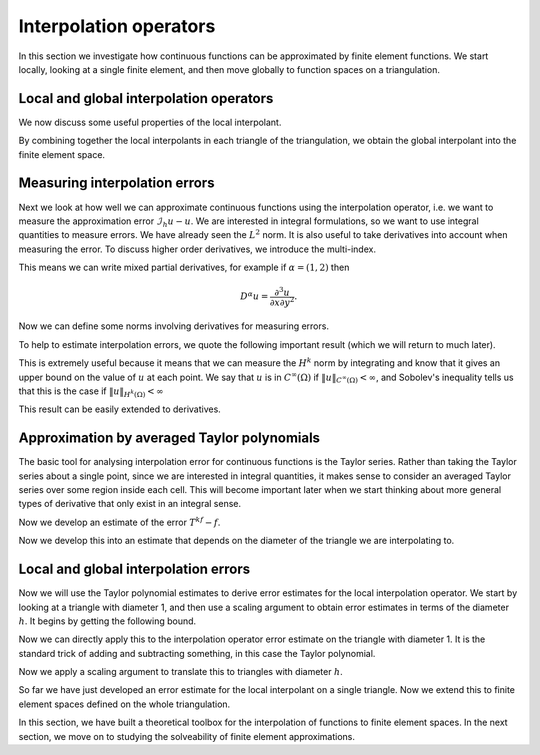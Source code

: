 .. default-role:: math
.. default-role:: math
		  
Interpolation operators
=======================

In this section we investigate how continuous functions can be
approximated by finite element functions. We start locally,
looking at a single finite element, and then move globally to
function spaces on a triangulation.

Local and global interpolation operators
----------------------------------------

.. proof:definition:: Local interpolant

   Given a finite element `(K,\mathcal{P},\mathcal{N})`, with
   corresponding nodal basis `\{\phi_i\}_{i=0}^k`. Let `v`
   be a function such that `N_i(v)` is well-defined for all `i`.
   Then the local interpolant `\mathcal{I}_K` is an operator
   mapping `v` to `\mathcal{P}` such that

   .. math::
      
      (I_Kv)(x) = \sum_{i=0}^kN_i(v)\phi_i(x).

We now discuss some useful properties of the local interpolant.
      
.. _Ilinear:

.. proof:lemma:: 
  
   The operator `I_K` is linear.

.. proof:proof::
   Exercise.

.. _I_same_nodes:
   
.. proof:lemma::

   .. math::
      
      N_i(I_K(v)) = N_i(v), \, \forall\,  0\leq i\leq k.

.. proof:proof::
   Exercise.

.. _I_projection

.. proof:lemma::
      
   `I_K` is the identity when restricted to `\mathcal{P}`.

.. proof:proof::
   Exercise.

By combining together the local interpolants in each triangle of the
triangulation, we obtain the global interpolant into the finite
element space.
   
.. proof:definition:: Global interpolant

   Let `V_h` be a finite element space constructed from a triangulation
   `\mathcal{T}_h` with finite elements
   `(K_i,\mathcal{P}_i,\mathcal{N}_i)`, each with a `C^m` geometric
   decomposition. The global interpolant `\mathcal{I}_h` is defined by
   `\mathcal{I}_hu \in V_h` such that
   
   .. math::

      \mathcal{I}_hu|_K = I_Ku

   for each `K \in \mathcal{T}_h`.

Measuring interpolation errors
------------------------------
   
Next we look at how well we can approximate continuous functions using
the interpolation operator, i.e. we want to measure the approximation
error `\mathcal{I}_h u - u`. We are interested in integral
formulations, so we want to use integral quantities to measure errors.
We have already seen the `L^2` norm. It is also useful to take
derivatives into account when measuring the error. To discuss higher
order derivatives, we introduce the multi-index.

.. proof:definition:: Multi-index.

   For `d`-dimensional space, a multi-index `\alpha=(\alpha_1,\ldots,\alpha_d)`
   assigns the number of partial derivatives in each Cartesian direction.
   We write `|\alpha|=\sum_{i=1}^d\alpha_i`.

This means we can write mixed partial derivatives, for example if
`\alpha=(1,2)` then

.. math::

   D^\alpha u = \frac{\partial^3 u}{\partial x\partial y^2}.

Now we can define some norms involving derivatives for measuring
errors.

.. proof:definition:: `H^k` seminorm and norm

   The `H^k` seminorm is defined as

   .. math::

      |u|_{H^k}^2 = \sum_{|\alpha|=k}\int_\Omega |D^\alpha u|^2 \, dx,

   where the sum is taken over all multi-indices of size `k` i.e. all the
   derivatives are of degree `k`.

   The `H^k` norm is defined as

   .. math::

      \|u\|_{H^k}^2 = \sum_{i=0}^k |u|_{H^i}^2.

   where we conventionally write `|u|_{H^0}=\|u\|_{L^2}`.

To help to estimate interpolation errors, we quote the following
important result (which we will return to much later).

.. proof:theorem:: Sobolev's inequality (for continuous functions)

   Let `\Omega` be an `n`-dimensional domain with Lipschitz boundary,
   and let `u` be a continuous function.
   Let
   `k` be an integer with `k>n/2`. Then there exists a constant
   `C` (depending only on `\Omega`) such that

   .. math::

      \|u\|_{C^\infty(\Omega)} = \max_{x \in \Omega}|u(x)|
      \leq C\|u\|_{H^k(\Omega)}.

.. proof:proof::

   See a functional analysis course or textbook.

This is extremely useful because it means that we can measure the
`H^k` norm by integrating and know that it gives an upper bound on the
value of `u` at each point. We say that `u` is in `C^\infty(\Omega)`
if `\|u\|_{C^\infty(\Omega)}<\infty`, and Sobolev's inequality tells
us that this is the case if `\|u\|_{H^k(\Omega)}<\infty` 

This result can be easily extended to
derivatives.

.. proof:corollary:: Sobolev's inequality for derivatives (for continuous functions)

   Let `\Omega` be a `n`-dimensional domain with Lipschitz boundary,
   and let `u` be a continuous function with continuous derivatives
   up to degree `m`.
   Let
   `k` be an integer with `k-m>n/2`. Then there exists a constant
   `C` (depending only on `\Omega`) such that

   .. math::

      \|u\|_{C^{m,\infty}(\Omega)} :=
      \sum_{|\alpha|\leq m}\max_{x \in \Omega}|D^\alpha u(x)|
      \leq C\|u\|_{H^k(\Omega)}.

.. proof:proof::

   Just apply Sobolev's inequality to the `m` derivatives of `u`.

Approximation by averaged Taylor polynomials
--------------------------------------------
   
The basic tool for analysing interpolation error for continuous
functions is the Taylor series. Rather than taking the Taylor series
about a single point, since we are interested in integral quantities,
it makes sense to consider an averaged Taylor series over some region
inside each cell. This will become important later when we start
thinking about more general types of derivative that only exist in an
integral sense.
   
.. proof:definition:: Averaged Taylor polynomial

   Let `\Omega\subset \mathbb{R}^n` be a domain with diameter `d`, that
   is star-shaped with respect to a ball `B` with radius `\epsilon`,
   contained within `\Omega`. For `f\in H^{k+1}(\Omega)` the
   averaged Taylor polynomial `Q_{k,B}f\in \mathcal{P}_k` is defined
   as

   .. math::
      
      Q_{k,B} f(x) = \frac{1}{|B|}\int_{B} T^kf(y,x) \, d y,

   where `T^kf` is the Taylor polynomial of degree `k` of `f`,

   .. math::
      T^k f(y,x) =
      \sum_{|\alpha|\leq k} D^\alpha f(y)\frac{(x-y)^\alpha}{\alpha!},

Now we develop an estimate of the error `T^kf - f`.

.. proof:theorem::
   
   Let `\Omega\subset \mathbb{R}^n` be a domain with diameter `d`, that
   is star-shaped with respect to a ball `B` with radius `\epsilon`,
   contained within `\Omega`. Let `k` be an integer with `k-m < n/2`.
   Then there exists a constant `C(k,n)` such that
   for `0\leq |\beta| \leq k+1` and all `f \in C^{m,\infty}(\Omega)`,

   .. math::
      
      \|D^\beta(f-Q_{k,B}f)\|_{L^2} \leq C\frac{|\Omega|^{1/2}}{|B|^{1/2}}
      d^{k+1-|\beta|}\|\nabla^{k+1}f\|_{L^2(\Omega)}.

.. proof:proof::

   The Taylor remainder theorem (see a calculus textbook) gives

   .. math::
      
      f(x) - T_kf(y,x) = 
      (k+1)\sum_{|\alpha|=k+1}\frac{(x-y)^\alpha}{\alpha!}
      \int_0^1 D^\alpha f(ty + (1-t)x)t^k\, d t,

   where

   .. math::

      \alpha! = \prod_{i=1}^n \alpha_i!

   Integration over `y` in `B` and dividing by `|B|` gives

   .. math::
      
      f(x) - Q_{k,B}f(x) = \frac{k+1}{|B|}\sum_{|\alpha|=k+1}
      \int_B\frac{(x-y)^\alpha}{\alpha!}\times 
      \int_0^1 D^\alpha f(ty + (1-t)x)t^k\, d t \, d y.

   Then

   .. math::
      
      \int_\Omega |f(x)-Q_{k,B}f(x)|^2\, d x
      \leq C\frac{d^{2(k+1)}}{|B|^2}
      \sum_{|\alpha|=k+1}\int_\Omega
      \left(
      \int_B\int_0^1 |D^\alpha f(ty+(1-t)x)|t^k \, d t\, d y\right)^2\, d x,
      
      \leq C_0\frac{d^{2(k+1)}}{|B|^2}
      \sum_{|\alpha|=k+1}\int_\Omega
      \int_B\int_0^1 |D^\alpha f(ty+(1-t)x)|^2 \, d t\, d y 
      \int_B\int_0^1 t^{2k}\, d t\, d y\,\, d x.

   Then

   .. math::
   
      \int_\Omega |f(x)-Q_{k,B}f(x)|^2\, d x 
      \leq C_1\frac{d^{2(k+1)}}{|B|^2}
      \sum_{|\alpha|=k+1}\int_\Omega
      \int_B\int_0^1 |D^\alpha f(ty+(1-t)x)|^2 \, d t\, d y \, d x.

   We will get the result by changing variables and exchanging
   the `t`, `y` and `x` integrals. To avoid a singularity when
   `t=0` or `t=1`,
   for each `\alpha` term we can split the `t` integral
   into `[0,1/2]` and `[1/2,1]`. Call these terms I and II.

   Denote by `g_\alpha` the extension by zero of `D^\alpha f` to
   `\mathbb{R}^n`. Then

   .. math::
      
      I =  \int_B \int_0^{1/2} \int_{\mathbb{R}^n} |g_\alpha(ty+(1-t)x)|^2
      \, d x \, d t\, d y,
      
      =  \int_B \int_0^{1/2} \int_{\mathbb{R}^n} |g_\alpha((1-t)x)|^2\, d x \, d t
      \, d y,
      
      =  \int_B \int_0^{1/2} \int_{\mathbb{R}^n} |g_\alpha(z)|^2
      (1-t)^{-n}
      \, d z \, d t
      \, d y,
   
      \leq  2^{n-1}|B|\int_\Omega |D^\alpha f(z)|^2\, d z.

   Similarly, for `II`,

   .. math::
      
      II =  \int_B \int_{1/2}^1 \int_{\mathbb{R}^n} |g_\alpha(ty+(1-t)x)|^2
      \, d x \, d t\, d y,
      
      =  \int_B \int_{1/2}^1 \int_{\mathbb{R}^n} |g_\alpha(ty)|^2\, d x \, d t
      \, d y, 

      =  \int_B \int_{1/2}^1 \int_{\mathbb{R}^n} |g_\alpha(z)|^2
      t^{-n}
      \, d z \, d t
      \, d y,
      
      \leq  2^{n-1}|B|\int_\Omega |D^\alpha f(z)|^2\, d z.


   Hence, we obtain the required bounds for `|\beta|=0`. For higher
   derivatives we use the fact that

   .. math::

      D^\beta Q_{k,B} f(x) = Q_{k-|\beta|,B}D^\beta f(x),

   which immediately leads to the estimate for `|\beta|>0`.

Now we develop this into an estimate that depends on the diameter
of the triangle we are interpolating to.
   
.. proof:corollary::

   Let `K_1` be a triangle with diameter `1`.
   There exists a constant `C(k,n)` such that

   .. math::
      
      \|f-Q_{k,B}f\|_{H^k(K_1)} \leq C|\nabla^{k+1}f|_{H^{k+1}(K_1)}.

.. proof:proof::

   Take the maximum over the constants for the derivative contributions
   of the left-hand side with `d=1` and use the previous result.

Local and global interpolation errors
-------------------------------------
   
Now we will use the Taylor polynomial estimates to
derive error estimates for the local interpolation operator.
We start by looking at a triangle with diameter 1, and then use
a scaling argument to obtain error estimates in terms of the diameter
`h`. It begins by getting the following bound.

.. proof:lemma::

   Let `(K_1,\mathcal{P},\mathcal{N})` be a finite element such that
   `K_1` is a triangle with diameter 1, and such that the nodal
   variables in `\mathcal{N}` involve only evaluations of functions or
   evaluations of derivatives of degree `\leq l`, and `\|N_i\|_{W^l_\infty(K_1)'}
   <\infty`, 

   .. math::

      \|N_i\|_{W_\infty^l(K_1)'} = \sup_{\|u\|_{W_\infty^l(K_1)}>0}
      \frac{|N_i(u)|}{\|u\|_{W_\infty^l(K_1)}}.

   Let `u\in C^{l,\infty}(\Omega)` with `m\geq m`, and let `k-l > n/2`.
   Then

   .. math::

      \|\mathcal{I}_{K_1}u\|_{H^k(K_1)} \leq C\|u\|_{H^k(K_1)}.

.. proof:proof::
   
   Let `\{\phi_i\}_{i=1}^n` be the nodal basis for `\mathcal{P}`. Then
   
   .. math::
      
      \| \mathcal{I}_{K_1}u\|_{H^k(K_1)} \leq \sum_{i=1}^k \|\phi_i\|_{H^k(K_1)}|N_i(u)|
      
      \leq \underbrace{\sum_{i=1}^k \|\phi_i\|_{H^k(K_1)}\|N_i\|_{C^{l,\infty}(K_1)'}}_{C_0}\|u\|_{C^{l,\infty}(K_1)},
      
      \leq C \|u\|_{H^k(K_1)},

   where the Sobolev inequality was used in the last line.

Now we can directly apply this to the interpolation operator error
estimate on the triangle with diameter 1. It is the standard trick of
adding and subtracting something, in this case the Taylor polynomial.
   
.. proof:lemma::
   
   Let `(K_1,\mathcal{P},\mathcal{N})` be a finite element such that
   `K_1` has diameter `1`, and such that the nodal variables in
   `\mathcal{N}` involve only evaluations of functions or evaluations
   of derivatives of degree `\leq l`, and `\mathcal{P}` contain all
   polynomials of degree `k` and below, with `k>l+n/2`. Let `u\in
   C^{m,\infty}(K_1)`, with `k+1-m>n/2`. Then for `i \leq k`, the
   local interpolation operator satisfies

   .. math::

      |\mathcal{I}_{K_1}u-u|_{H^i(K_1)} \leq C_1|u|_{H^{k+1}(K_1)}.

.. proof:proof::

   .. math::

      |\mathcal{I}_{K_1}u-u|_{H^i(K_1)}^2 \leq \|\mathcal{I}_{K_1}u-u\|_{H^k(K_1)}^2 
      =
      \|\mathcal{I}_{K_1}u-Q_{k,B}u + Q_{k,B}u - u\|_{H^k(K_1)}^2
      
      \leq \|Q_{k,B}u-u\|_{H^k(K_1)}^2 + \|\mathcal{I}(u-Q_{k,B}u)\|_{H^k(K_1)}^2,
 
      \leq \|Q_{k,B}u-u\|_{H^k(K_1)}^2 + C^2\|Q_{k,B}u-u\|_{H^k(K_1)}^2,
      
      \leq (1+C^2)|u|_{H^{k+1}(K_1)}^2,

   where we used the fact that `I_{K_1}Q_{k,B}u = Q_{k,B}u` in the
   second line and the previous lemma in the third line.

Now we apply a scaling argument to translate this to triangles
with diameter `h`.

.. proof:lemma:: 

   Let `(K,\mathcal{P},\mathcal{N})` be a finite element such that
   `K` has diameter `d`, and such that the nodal variables in
   `\mathcal{N}` involve only evaluations of functions or evaluations of
   derivatives of degree `\leq l`, and `\mathcal{P}` contains all
   polynomials of degree `k` and below, with `k>l+n/2`.
   Let `u\in
   C^{m,\infty}(K_1)`, with `k+1-m>n/2`.
   Then for `i \leq k`, the local interpolation operator
   satisfies

   .. math::

      |\mathcal{I}_{K}u-u|_{H^i(K)} \leq C_Kd^{k+1-i}|u|_{H^{k+1}(K)}.

   where `C_K` is a constant that depends on the shape of `K` but not
   the diameter.

.. proof::
   
   Consider the change of variables `x \to \phi(x)=x/d`. This map takes
   `K` to `K_1` with diameter 1. Then

   .. math::

      \int_K |D^\beta(I_Ku-u)|^2 \, d x  = d^{-2|\beta|+1}\int_{K_1}|D^\beta(I_{K_1}
      u\circ \phi - u\circ \phi)|^2 \, d x,
      
      \leq C_1^2d^{-2|\beta+1}\sum_{|\alpha|=k+1}\int_{K_1} |D^\alpha u\circ \phi|^2
      \, d x, 

      \leq C_1^2d^{-2|\beta+2(k+1)}\sum_{|\alpha|=k+1}\int_{K} |D^\alpha u|^2
      \, d x,
      
      = C_1^2d^{2(-|\beta| + k + 1)}|u|^2_{H^{k+1}(K)},

   and taking the square root gives the result.

So far we have just developed an error estimate for the local
interpolant on a single triangle. Now we extend this to finite element
spaces defined on the whole triangulation.
   
.. proof:theorem::

   Let `\mathcal{T}` be a triangulation with finite elements
   `(K_i,\mathcal{P}_i,\mathcal{N}_i)`, such that the minimum aspect
   ratio `r` of the triangles `K_i` satisfies `r>0`, and such that the
   nodal variables in `\mathcal{N}` involve only evaluations of
   functions or evaluations of derivatives of degree `\leq l`, and
   `\mathcal{P}` contains all polynomials of degree `k` and below,
   with `k>l+n/2`.  Let `u\in C^{m,\infty}(K_1)`, with `k+1-m>n/2`.
   Let `h` be the maximum over all of the
   triangle diameters, with `0\leq h<1`. Let `V` be the corresponding
   `C^r` finite element space.  Then for `i\leq k` and `i \leq r+1`, the
   global interpolation operator satisfies

   .. math::

      \|\mathcal{I}_{h}u-u\|_{H^i(\Omega)} \leq Ch^{k+1-i}|u|_{H^{k+1}(\Omega)}.

.. proof:proof::
   
   If `V` is a `C^r` finite element space, then `\mathcal{I}_hu` satisfies
   the conditions of the previous result. 
   
   Then we may write

   .. math::
      
      \|\mathcal{I}_{h}u-u\|_{H^i(\Omega)}^2 =
      \sum_{K\in\mathcal{T}}\|\mathcal{I}_{K}u-u\|_{H^i(K)}^2,
      
      \leq \sum_{K\in\mathcal{T}}C_Kd_K^{2(k+1-i)}|u|_{H^{k+1}(K)}^2,
      
      \leq C_{\max}h^{2(k+1-i)}\sum_{K\in\mathcal{T}}|u|_{H^{k+1}(K)}^2,
      = C_{\max}h^{2(k+1-i)}|u|_{H^{k+1}(\Omega)}^2,

   where the existence of the `C_{\max}=\max_KC_K<\infty` is due to the
   lower bound in the aspect ratio.
   
In this section, we have built a theoretical toolbox for the
interpolation of functions to finite element spaces. In the
next section, we move on to studying the solveability of finite
element approximations.
